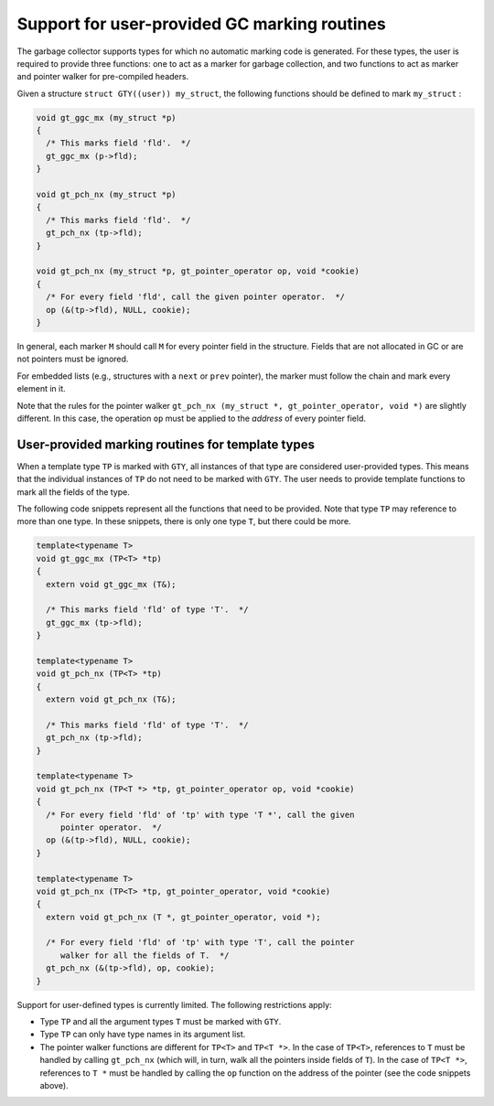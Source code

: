 ..
  Copyright 1988-2022 Free Software Foundation, Inc.
  This is part of the GCC manual.
  For copying conditions, see the copyright.rst file.

.. index:: user gc

.. _user-gc:

Support for user-provided GC marking routines
*********************************************

The garbage collector supports types for which no automatic marking
code is generated.  For these types, the user is required to provide
three functions: one to act as a marker for garbage collection, and
two functions to act as marker and pointer walker for pre-compiled
headers.

Given a structure ``struct GTY((user)) my_struct``, the following functions
should be defined to mark ``my_struct`` :

.. code-block:: c++

  void gt_ggc_mx (my_struct *p)
  {
    /* This marks field 'fld'.  */
    gt_ggc_mx (p->fld);
  }

  void gt_pch_nx (my_struct *p)
  {
    /* This marks field 'fld'.  */
    gt_pch_nx (tp->fld);
  }

  void gt_pch_nx (my_struct *p, gt_pointer_operator op, void *cookie)
  {
    /* For every field 'fld', call the given pointer operator.  */
    op (&(tp->fld), NULL, cookie);
  }

In general, each marker ``M`` should call ``M`` for every
pointer field in the structure.  Fields that are not allocated in GC
or are not pointers must be ignored.

For embedded lists (e.g., structures with a ``next`` or ``prev``
pointer), the marker must follow the chain and mark every element in
it.

Note that the rules for the pointer walker ``gt_pch_nx (my_struct
*, gt_pointer_operator, void *)`` are slightly different.  In this
case, the operation ``op`` must be applied to the *address* of
every pointer field.

User-provided marking routines for template types
^^^^^^^^^^^^^^^^^^^^^^^^^^^^^^^^^^^^^^^^^^^^^^^^^

When a template type ``TP`` is marked with ``GTY``, all
instances of that type are considered user-provided types.  This means
that the individual instances of ``TP`` do not need to be marked
with ``GTY``.  The user needs to provide template functions to mark
all the fields of the type.

The following code snippets represent all the functions that need to
be provided. Note that type ``TP`` may reference to more than one
type. In these snippets, there is only one type ``T``, but there
could be more.

.. code-block:: c++

  template<typename T>
  void gt_ggc_mx (TP<T> *tp)
  {
    extern void gt_ggc_mx (T&);

    /* This marks field 'fld' of type 'T'.  */
    gt_ggc_mx (tp->fld);
  }

  template<typename T>
  void gt_pch_nx (TP<T> *tp)
  {
    extern void gt_pch_nx (T&);

    /* This marks field 'fld' of type 'T'.  */
    gt_pch_nx (tp->fld);
  }

  template<typename T>
  void gt_pch_nx (TP<T *> *tp, gt_pointer_operator op, void *cookie)
  {
    /* For every field 'fld' of 'tp' with type 'T *', call the given
       pointer operator.  */
    op (&(tp->fld), NULL, cookie);
  }

  template<typename T>
  void gt_pch_nx (TP<T> *tp, gt_pointer_operator, void *cookie)
  {
    extern void gt_pch_nx (T *, gt_pointer_operator, void *);

    /* For every field 'fld' of 'tp' with type 'T', call the pointer
       walker for all the fields of T.  */
    gt_pch_nx (&(tp->fld), op, cookie);
  }

Support for user-defined types is currently limited. The following
restrictions apply:

* Type ``TP`` and all the argument types ``T`` must be
  marked with ``GTY``.

* Type ``TP`` can only have type names in its argument list.

* The pointer walker functions are different for ``TP<T>`` and
  ``TP<T *>``. In the case of ``TP<T>``, references to
  ``T`` must be handled by calling ``gt_pch_nx`` (which
  will, in turn, walk all the pointers inside fields of ``T``).
  In the case of ``TP<T *>``, references to ``T *`` must be
  handled by calling the ``op`` function on the address of the
  pointer (see the code snippets above).